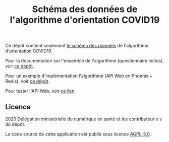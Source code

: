 #+title: Schéma des données de l'algorithme d'orientation COVID19

Ce dépôt contient seulement [[file:openapi3.json][le schéma des données]] de l'algorithme d'orientation COVID19.

Pour la documentation sur l'ensemble de l'algorithme (questionnaire inclus), voir [[https://github.com/Delegation-numerique-en-sante/covid19-algorithme-orientation][ce dépôt]].

Pour un exemple d'implémentation l'algorithme (API Web en Phoenix + Redis), voir [[https://github.com/Delegation-numerique-en-sante/covid19-algorithme-orientation-elixir][ce dépôt]].

Pour tester l'API Web, voir [[https://covid19-orientation.herokuapp.com][ce lien]].

** Licence

2020 Délégation ministérielle du numérique en santé et les contributeur·e·s du dépôt.

Le code source de cette application est publié sous licence [[file:LICENSE][AGPL-3.0]].
